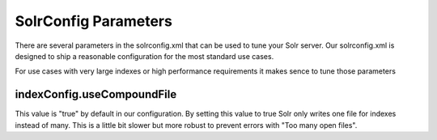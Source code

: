 =====================
SolrConfig Parameters
=====================

There are several parameters in the solrconfig.xml that can be used to tune your Solr server.
Our solrconfig.xml is designed to ship a reasonable configuration for the most standard use cases.

For use cases with very large indexes or high performance requirements it makes sence to tune those parameters

indexConfig.useCompoundFile
===========================

This value is "true" by default in our configuration. By setting this value to true Solr only writes one file
for indexes instead of many. This is a little bit slower but more robust to prevent errors with "Too many open files".
